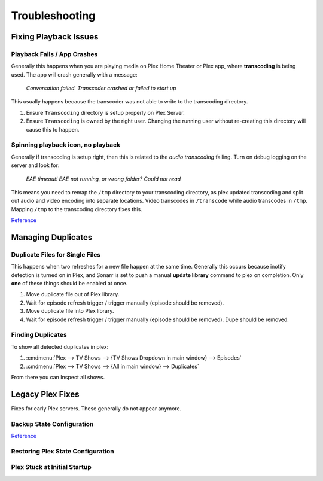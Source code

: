 .. _service-plex-troubleshooting:

Troubleshooting
###############

Fixing Playback Issues
**********************

Playback Fails / App Crashes
============================
Generally this happens when you are playing media on Plex Home Theater or Plex
app, where **transcoding** is being used. The app will crash generally with a
message:

.. pull-quote::
  *Conversation failed. Transcoder crashed or failed to start up*

This usually happens because the transcoder was not able to write to the
transcoding directory.

#. Ensure ``Transcoding`` directory is setup properly on Plex Server.
#. Ensure ``Transcoding`` is owned by the right user. Changing the running
   user without re-creating this directory will cause this to happen.

Spinning playback icon, no playback
===================================
Generally if transcoding is setup right, then this is related to the *audio
transcoding* failing. Turn on debug logging on the server and look for:

.. pull-quote::
  *EAE timeout! EAE not running, or wrong folder? Could not read*

This means you need to remap the ``/tmp`` directory to your transcoding
directory, as plex updated transcoding and split out audio and video encoding
into separate locations. Video transcodes in ``/transcode`` while audio
transcodes in ``/tmp``. Mapping ``/tmp`` to the transcoding directory fixes
this.

.. code-block:: yaml
  :caption: Correctly mapping Plex ``/tmp`` to tmpfs.

  volumes:
    - /tmp/Transcode/tmp:/tmp

`Reference <https://forums.plex.tv/t/transcoder-fails-when-transcode-is-on-a-network-share/186681>`__

Managing Duplicates
*******************

Duplicate Files for Single Files
================================
This happens when two refreshes for a new file happen at the same time.
Generally this occurs because inotify detection is turned on in Plex, and
Sonarr is set to push a manual **update library** command to plex on
completion. Only **one** of these things should be enabled at once.

#. Move duplicate file out of Plex library.
#. Wait for episode refresh trigger / trigger manually (episode should be
   removed).
#. Move duplicate file into Plex library.
#. Wait for episode refresh trigger / trigger manually (episode should be
   removed). Dupe should be removed.

Finding Duplicates
===================
To show all detected duplicates in plex:

#. :cmdmenu:`Plex --> TV Shows --> {TV Shows Dropdown in main window} --> Episodes`
#. :cmdmenu:`Plex --> TV Shows --> {All in main window} --> Duplicates`

From there you can Inspect all shows.

Legacy Plex Fixes
*****************
Fixes for early Plex servers. These generally do not appear anymore.

Backup State Configuration
==========================
.. code-block:: bash
  :caption: Export viewstate database and files.

  cd /var/lib/plexmediaserver/Library/Application\ Support/Plex\ Media\ Server/Plugin\ Support/Databases
  echo ".dump metadata_item_settings" | sudo sqlite3 com.plexapp.plugins.library.db | grep -v TABLE | grep -v INDEX > viewstate-information-settings.sql
  cd /var/lib/plexmediaserver/Library/Application\ Support/Plex\ Media\ Server
  sudo cp -av Media /tmp/media-backup
  sudo cp -av Metadata /tmp/metadata-backup

`Reference <https://plexapp.zendesk.com/hc/en-us/articles/201154527-Move-Viewstate-Ratings-from-One-Install-to-Another>`__

Restoring Plex State Configuration
==================================
.. code-block:: bash
  :caption: Restore viewstate database and files.

  cd /var/lib/plexmediaserver/Library/Application\ Support/Plex\ Media\ Server/Plugin\ Support/Databases
  cat viewstate-information-settings.sql | sudo sqlite3 com.plexapp.plugins.library.db
  cd /var/lib/plexmediaserver/Library/Application\ Support/Plex\ Media\ Server
  sudo cp -av /tmp/media-backup Media
  sudo cp -av /tmp/metadata-backup Metadata

Plex Stuck at Initial Startup
=============================

.. code-block:: bash
  :caption: Stop Plex and remove Service Bundle Framework.

  sudo service plexmediaserver stop
  sudo ps -ef | grep -i plex
  sudo kill -9 {REMAINING PIDS}
  cd /var/lib/plexmediaserver/Library/Application\ Support/Plex\ Media\ Server/Plugins
  rm -f Service.bundle Framwork.bundle
  sudo service plexmediaserver start
  sudo reboot
